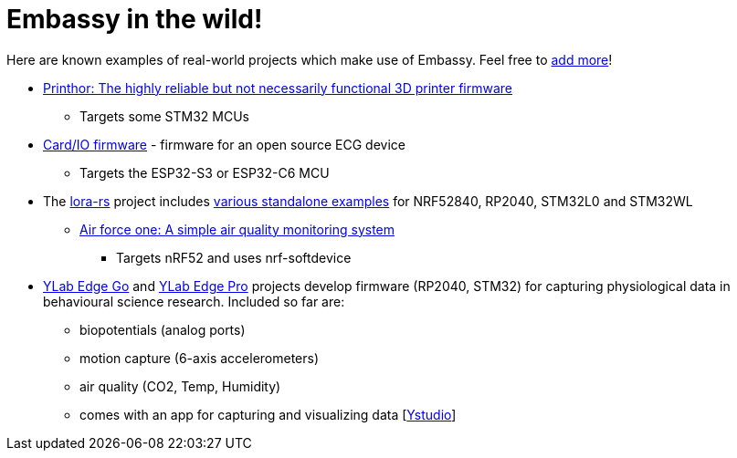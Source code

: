 = Embassy in the wild!

Here are known examples of real-world projects which make use of Embassy. Feel free to link:https://github.com/embassy-rs/embassy/blob/main/docs/modules/ROOT/pages/embassy_in_the_wild.adoc[add more]!

* link:https://github.com/cbruiz/printhor/[Printhor: The highly reliable but not necessarily functional 3D printer firmware]
** Targets some STM32 MCUs
* link:https://github.com/card-io-ecg/card-io-fw[Card/IO firmware] - firmware for an open source ECG device
** Targets the ESP32-S3 or ESP32-C6 MCU
* The link:https://github.com/lora-rs/lora-rs[lora-rs] project includes link:https://github.com/lora-rs/lora-rs/tree/main/examples/stm32l0/src/bin[various standalone examples] for NRF52840, RP2040, STM32L0 and STM32WL
** link:https://github.com/matoushybl/air-force-one[Air force one: A simple air quality monitoring system]
*** Targets nRF52 and uses nrf-softdevice

* link:https://github.com/schmettow/ylab-edge-go[YLab Edge Go] and link:https://github.com/schmettow/ylab-edge-pro[YLab Edge Pro] projects develop 
firmware (RP2040, STM32) for capturing physiological data in behavioural science research. Included so far are:
** biopotentials (analog ports)
** motion capture (6-axis accelerometers)
** air quality (CO2, Temp, Humidity)
** comes with an app for capturing and visualizing data [link:https://github.com/schmettow/ystudio[Ystudio]]

